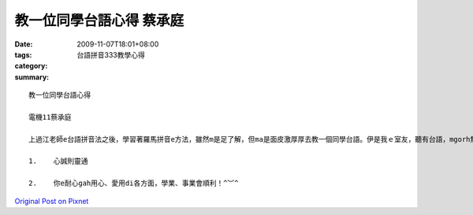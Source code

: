 教一位同學台語心得   蔡承庭
#######################################

:date: 2009-11-07T18:01+08:00
:tags: 
:category: 台語拼音333教學心得
:summary: 


:: 

  教一位同學台語心得

  電機11蔡承庭

  上過江老師e台語拼音法之後，學習著羅馬拼音e方法，雖然m是足了解，但ma是面皮激厚厚去教一個同學台語。伊是我ｅ室友，聽有台語，mgorh無定定講，所以台語對伊也是有淡薄仔點難。因此，我就決定教伊台語。zit開始唸墊板上台語拼音，閣有唱發音ｅ歌。伊本來感覺我超奇怪，走去修zit門通識，閣veh教伊講台語；不過隨著我ｅ耐心gah愛心，伊漸漸ho我ｅ熱情打動。學習如何ga念出來，我ga老師上課ｅPOWER POINT傳ho伊，印一張台語墊板ｅ正反面ho伊，閣有幫伊ｅ電腦灌上台語輸入法（其實是強迫～），伊ma感覺足趣味。除了zia，我也ga我e眾生相課本the ho伊看(可送伊一本)，ho伊加讀一寡台語e課外讀物，教完感覺iau真有成就感ｅ～

  1.	心誠則靈通

  2.	你e耐心gah用心、愛用di各方面，學業、事業會順利！^︶^



`Original Post on Pixnet <http://daiqi007.pixnet.net/blog/post/29728914>`_